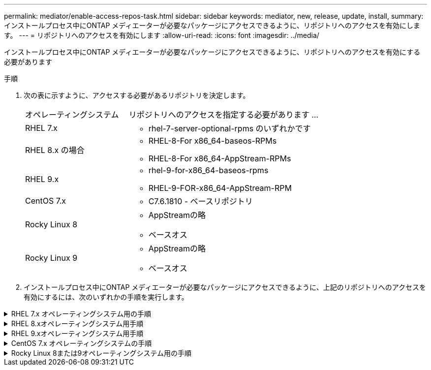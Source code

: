 ---
permalink: mediator/enable-access-repos-task.html 
sidebar: sidebar 
keywords: mediator, new, release, update, install, 
summary: インストールプロセス中にONTAP メディエーターが必要なパッケージにアクセスできるように、リポジトリへのアクセスを有効にします。 
---
= リポジトリへのアクセスを有効にします
:allow-uri-read: 
:icons: font
:imagesdir: ../media/


[role="lead"]
インストールプロセス中にONTAP メディエーターが必要なパッケージにアクセスできるように、リポジトリへのアクセスを有効にする必要があります

.手順
. 次の表に示すように、アクセスする必要があるリポジトリを決定します。
+
[cols="35,65"]
|===


| オペレーティングシステム | リポジトリへのアクセスを指定する必要があります ... 


 a| 
RHEL 7.x
 a| 
** rhel-7-server-optional-rpms のいずれかです




 a| 
RHEL 8.x の場合
 a| 
** RHEL-8-For x86_64-baseos-RPMs
** RHEL-8-For x86_64-AppStream-RPMs




 a| 
RHEL 9.x
 a| 
** rhel-9-for-x86_64-baseos-rpms
** RHEL-9-FOR-x86_64-AppStream-RPM




 a| 
CentOS 7.x
 a| 
** C7.6.1810 - ベースリポジトリ




 a| 
Rocky Linux 8
 a| 
** AppStreamの略
** ベースオス




 a| 
Rocky Linux 9
 a| 
** AppStreamの略
** ベースオス


|===
. インストールプロセス中にONTAP メディエーターが必要なパッケージにアクセスできるように、上記のリポジトリへのアクセスを有効にするには、次のいずれかの手順を実行します。


.RHEL 7.x オペレーティングシステム用の手順
[#rhel7x%collapsible]
====
オペレーティングシステムが* RHEL 7.x *の場合は、次の手順 を使用してリポジトリへのアクセスを有効にします。

.手順
. 必要なリポジトリに登録します。
+
`subscription-manager repos --enable rhel-7-server-optional-rpms`

+
次の例は、このコマンドの実行例を示しています。

+
[listing]
----
[root@localhost ~]# subscription-manager repos --enable rhel-7-server-optional-rpms
Repository 'rhel-7-server-optional-rpms' is enabled for this system.
----
. を実行します `yum repolist` コマンドを実行します
+
次の例は、このコマンドの実行例を示しています。rhel-7-server-optional-rpms リポジトリがリストに表示されている必要があります。

+
[listing]
----
[root@localhost ~]# yum repolist
Loaded plugins: product-id, search-disabled-repos, subscription-manager
rhel-7-server-optional-rpms | 3.2 kB  00:00:00
rhel-7-server-rpms | 3.5 kB  00:00:00
(1/3): rhel-7-server-optional-rpms/7Server/x86_64/group              |  26 kB  00:00:00
(2/3): rhel-7-server-optional-rpms/7Server/x86_64/updateinfo         | 2.5 MB  00:00:00
(3/3): rhel-7-server-optional-rpms/7Server/x86_64/primary_db         | 8.3 MB  00:00:01
repo id                                      repo name                                             status
rhel-7-server-optional-rpms/7Server/x86_64   Red Hat Enterprise Linux 7 Server - Optional (RPMs)   19,447
rhel-7-server-rpms/7Server/x86_64            Red Hat Enterprise Linux 7 Server (RPMs)              26,758
repolist: 46,205
[root@localhost ~]#
----


====
.RHEL 8.xオペレーティングシステム用手順
[#rhel8x%collapsible]
====
オペレーティングシステムが* RHEL 8.x *の場合は、次の手順を使用してリポジトリへのアクセスを有効にします。

.手順
. 必要なリポジトリに登録します。
+
`subscription-manager repos --enable rhel-8-for-x86_64-baseos-rpms`

+
`subscription-manager repos --enable rhel-8-for-x86_64-appstream-rpms`

+
次の例は、このコマンドの実行例を示しています。

+
[listing]
----
[root@localhost ~]# subscription-manager repos --enable rhel-8-for-x86_64-baseos-rpms
Repository 'rhel-8-for-x86_64-baseos-rpms' is enabled for this system.
[root@localhost ~]# subscription-manager repos --enable rhel-8-for-x86_64-appstream-rpms
Repository 'rhel-8-for-x86_64-appstream-rpms' is enabled for this system.
----
. を実行します `yum repolist` コマンドを実行します
+
新しくサブスクライブしたリポジトリがリストに表示されます。



====
.RHEL 9.xオペレーティングシステム用手順
[#rhel9x%collapsible]
====
オペレーティングシステムが* RHEL 9.x *の場合は、次の手順を使用してリポジトリへのアクセスを有効にします。

.手順
. 必要なリポジトリに登録します。
+
`subscription-manager repos --enable rhel-9-for-x86_64-baseos-rpms`

+
`subscription-manager repos --enable rhel-9-for-x86_64-appstream-rpms`

+
次の例は、このコマンドの実行例を示しています。

+
[listing]
----
[root@localhost ~]# subscription-manager repos --enable rhel-9-for-x86_64-baseos-rpms
Repository 'rhel-9-for-x86_64-baseos-rpms' is enabled for this system.
[root@localhost ~]# subscription-manager repos --enable rhel-9-for-x86_64-appstream-rpms
Repository 'rhel-9-for-x86_64-appstream-rpms' is enabled for this system.
----
. を実行します `yum repolist` コマンドを実行します
+
新しくサブスクライブしたリポジトリがリストに表示されます。



====
.CentOS 7.x オペレーティングシステムの手順
[#centos7x%collapsible]
====
オペレーティングシステムが* CentOS 7.x *の場合、次の手順 を使用してリポジトリへのアクセスを有効にします。


NOTE: 以下の例はCentOS 7.6のリポジトリを示していますが、他のバージョンのCentOSでは機能しない可能性があります。使用しているCentOSのバージョンにはベースリポジトリを使用してください。

.手順
. C7.6.1810 ベースリポジトリを追加します。C7.6.1810 - Baseヴォールトリポジトリには、ONTAP メディエーターに必要な"kernel-devel"パッケージが含まれています。
. 次の行を /etc/yum.repos_d/Center-Vault.repo に追加します。
+
[listing]
----
[C7.6.1810-base]
name=CentOS-7.6.1810 - Base
baseurl=http://vault.centos.org/7.6.1810/os/$basearch/
gpgcheck=1
gpgkey=file:///etc/pki/rpm-gpg/RPM-GPG-KEY-CentOS-7
enabled=1
----
. を実行します `yum repolist` コマンドを実行します
+
次の例は、このコマンドの実行例を示しています。CentOS-7.6.1810 ベースリポジトリがリストに表示されます。

+
[listing]
----
Loaded plugins: fastestmirror
Loading mirror speeds from cached hostfile
 * base: distro.ibiblio.org
 * extras: distro.ibiblio.org
 * updates: ewr.edge.kernel.org
C7.6.1810-base                                 | 3.6 kB  00:00:00
(1/2): C7.6.1810-base/x86_64/group_gz          | 166 kB  00:00:00
(2/2): C7.6.1810-base/x86_64/primary_db        | 6.0 MB  00:00:04
repo id                      repo name               status
C7.6.1810-base/x86_64        CentOS-7.6.1810 - Base  10,019
base/7/x86_64                CentOS-7 - Base         10,097
extras/7/x86_64              CentOS-7 - Extras       307
updates/7/x86_64             CentOS-7 - Updates      1,010
repolist: 21,433
[root@localhost ~]#
----


====
.Rocky Linux 8または9オペレーティングシステム用の手順
[#rocky-linux-8-9%collapsible]
====
この手順 は、オペレーティング・システムが* Rocky Linux 8*または* Rocky Linux 9*の場合に使用して、リポジトリへのアクセスを有効にします。

.手順
. 必要なリポジトリにサブスクライブします。
+
`dnf config-manager --set-enabled baseos`

+
`dnf config-manager --set-enabled appstream`

. を実行します `clean` 操作：
+
`dnf clean all`

. リポジトリのリストを確認します。
+
`dnf repolist`



....
[root@localhost ~]# dnf config-manager --set-enabled baseos
[root@localhost ~]# dnf config-manager --set-enabled appstream
[root@localhost ~]# dnf clean all
[root@localhost ~]# dnf repolist
repo id                        repo name
appstream                      Rocky Linux 8 - AppStream
baseos                         Rocky Linux 8 - BaseOS
[root@localhost ~]#
....
....
[root@localhost ~]# dnf config-manager --set-enabled baseos
[root@localhost ~]# dnf config-manager --set-enabled appstream
[root@localhost ~]# dnf clean all
[root@localhost ~]# dnf repolist
repo id                        repo name
appstream                      Rocky Linux 9 - AppStream
baseos                         Rocky Linux 9 - BaseOS
[root@localhost ~]#
....
====